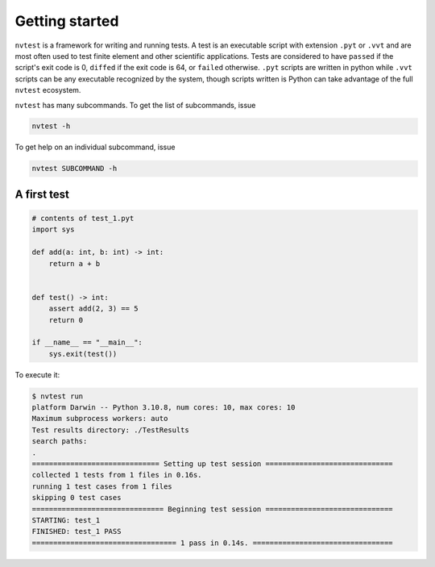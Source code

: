 Getting started
===============

``nvtest`` is a framework for writing and running tests.  A test is an executable script with extension ``.pyt`` or ``.vvt`` and are most often used to test finite element and other scientific applications.  Tests are considered to have ``passed`` if the script's exit code is 0, ``diffed`` if the exit code is 64, or ``failed`` otherwise.  ``.pyt`` scripts are written in python while ``.vvt`` scripts can be any executable recognized by the system, though scripts written is Python can take advantage of the full ``nvtest`` ecosystem.

``nvtest`` has many subcommands.  To get the list of subcommands, issue

.. code-block:: console

   nvtest -h

To get help on an individual subcommand, issue

.. code-block:: console

   nvtest SUBCOMMAND -h

A first test
------------

.. code:: python

   # contents of test_1.pyt
   import sys

   def add(a: int, b: int) -> int:
       return a + b


   def test() -> int:
       assert add(2, 3) == 5
       return 0

   if __name__ == "__main__":
       sys.exit(test())

To execute it:

.. code:: console

   $ nvtest run
   platform Darwin -- Python 3.10.8, num cores: 10, max cores: 10
   Maximum subprocess workers: auto
   Test results directory: ./TestResults
   search paths:
   .
   ============================== Setting up test session ==============================
   collected 1 tests from 1 files in 0.16s.
   running 1 test cases from 1 files
   skipping 0 test cases
   =============================== Beginning test session ==============================
   STARTING: test_1
   FINISHED: test_1 PASS
   ================================== 1 pass in 0.14s. =================================
